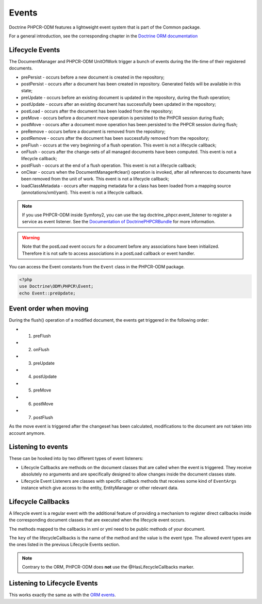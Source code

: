 Events
======

Doctrine PHPCR-ODM features a lightweight event system that is part of the
Common package.

For a general introduction, see the corresponding chapter in the `Doctrine ORM documentation <http://docs.doctrine-project.org/projects/doctrine-orm/en/latest/reference/events.html>`_


Lifecycle Events
----------------

The DocumentManager and PHPCR-ODM UnitOfWork trigger a bunch of events during
the life-time of their registered documents.


- prePersist - occurs before a new document is created in the repository;
- postPersist - occurs after a document has been created in repository.
  Generated fields will be available in this state;
- preUpdate - occurs before an existing document is updated in the repository,
  during the flush operation;
- postUpdate - occurs after an existing document has successfully been updated
  in the repository;
- postLoad - occurs after the document has been loaded from the repository;
- preMove - occurs before a document move operation is persisted to the PHPCR
  session during flush;
- postMove - occurs after a document move operation has been persisted to the
  PHPCR session during flush;
- preRemove - occurs before a document is removed from the repository;
- postRemove - occurs after the document has been successfully removed from the
  repository;
- preFlush - occurs at the very beginning of a flush operation. This event is
  not a lifecycle callback;
- onFlush - occurs after the change-sets of all managed documents have been
  computed. This event is not a lifecycle callback;
- postFlush - occurs at the end of a flush operation. This event is not a
  lifecycle callback;
- onClear - occurs when the DocumentManager#clear() operation is invoked, after
  all references to documents have been removed from the unit of work. This
  event is not a lifecycle callback;
- loadClassMetadata - occurs after mapping metadata for a class has been loaded
  from a mapping source (annotations/xml/yaml). This event is not a lifecycle
  callback.

.. note::

    If you use PHPCR-ODM inside Symfony2, you can use the tag
    doctrine_phpcr.event_listener to register a service as event listener.
    See the `Documentation of DoctrinePHPCRBundle <http://github.com/doctrine/DoctrinePHPCRBundle>`_
    for more information.

.. warning::

    Note that the postLoad event occurs for a document
    before any associations have been initialized. Therefore it is not
    safe to access associations in a postLoad callback or event
    handler.


You can access the Event constants from the ``Event`` class in the
PHPCR-ODM package.

.. code-block:: php

    <?php
    use Doctrine\ODM\PHPCR\Event;
    echo Event::preUpdate;

Event order when moving
-----------------------

During the flush() operation of a modified document, the events get triggered in the following order:

* 1. preFlush
* 2. onFlush
* 3. preUpdate
* 4. postUpdate
* 5. preMove
* 6. postMove
* 7. postFlush


As the move event is triggered after the changeset has been calculated,
modifications to the document are not taken into account anymore.


Listening to events
-------------------

These can be hooked into by two different types of event
listeners:


-  Lifecycle Callbacks are methods on the document classes that are
   called when the event is triggered. They receive absolutely no
   arguments and are specifically designed to allow changes inside the
   document classes state.
-  Lifecycle Event Listeners are classes with specific callback
   methods that receives some kind of ``EventArgs`` instance which
   give access to the entity, EntityManager or other relevant data.

.. _events_lifecyclecallbacks:

Lifecycle Callbacks
-------------------

A lifecycle event is a regular event with the additional feature of
providing a mechanism to register direct callbacks inside the
corresponding document classes that are executed when the lifecycle
event occurs.

.. configuration-block::

    .. code-block:: php

        <?php
        /** @PrePersist */
        public function doStuffOnPrePersist()
        {
            $this->createdAt = date('Y-m-d H:m:s');
        }
        /** @PrePersist */
        public function doOtherStuffOnPrePersist()
        {
            $this->value = 'changed from prePersist callback!';
        }
        /** @PostPersist */
        public function doStuffOnPostPersist()
        {
            $this->value = 'changed from postPersist callback!';
        }
        /** @PostLoad */
        public function doStuffOnPostLoad()
        {
            $this->value = 'changed from postLoad callback!';
        }
        /** @PreUpdate */
        public function doStuffOnPreUpdate()
        {
            $this->value = 'changed from preUpdate callback!';
        }

    .. code-block:: yaml

        MyPersistentClass:
          lifecycleCallbacks:
            prePersist: [ doStuffOnPrePersist, doOtherStuffOnPrePersistToo ]
            postPersist: [ doStuffOnPostPersist ]

    .. code-block:: xml

        <?xml version="1.0" encoding="UTF-8"?>

        <doctrine-mapping>
            <document name="MyPersistentClass">
                <lifecycle-callbacks>
                    <lifecycle-callback type="prePersist" method="doStuffOnPrePersist"/>
                    <lifecycle-callback type="postPersist" method="doStuffOnPostPersist"/>
                </lifecycle-callbacks>
            </document>
        </doctrine-mapping>

The methods mapped to the callbacks in xml or yml need to be public methods of your document.

The ``key`` of the lifecycleCallbacks is the name of the method and
the value is the event type. The allowed event types are the ones
listed in the previous Lifecycle Events section.


.. note::

    Contrary to the ORM, PHPCR-ODM does **not** use the @HasLifecycleCallbacks marker.


Listening to Lifecycle Events
-----------------------------

This works exactly the same as with the `ORM events <http://docs.doctrine-project.org/projects/doctrine-orm/en/latest/reference/events.html#listening-to-lifecycle-events>`_.

